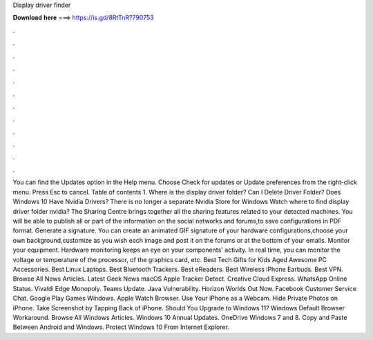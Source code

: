 Display driver finder

𝐃𝐨𝐰𝐧𝐥𝐨𝐚𝐝 𝐡𝐞𝐫𝐞 ===> https://is.gd/8RtTnR?790753

.

.

.

.

.

.

.

.

.

.

.

.

You can find the Updates option in the Help menu. Choose Check for updates or Update preferences from the right-click menu. Press Esc to cancel. Table of contents 1. Where is the display driver folder? Can I Delete Driver Folder? Does Windows 10 Have Nvidia Drivers? There is no longer a separate Nvidia Store for Windows  Watch where to find display driver folder nvidia? The Sharing Centre brings together all the sharing features related to your detected machines.
You will be able to publish all or part of the information on the social networks and forums,to save configurations in PDF format. Generate a signature. You can create an animated GIF signature of your hardware configurations,choose your own background,customize as you wish each image and post it on the forums or at the bottom of your emails.
Monitor your equipment. Hardware monitoring keeps an eye on your components' activity. In real time, you can monitor the voltage or temperature of the processor, of the graphics card, etc. Best Tech Gifts for Kids Aged  Awesome PC Accessories. Best Linux Laptops. Best Bluetooth Trackers. Best eReaders. Best Wireless iPhone Earbuds. Best VPN. Browse All News Articles. Latest Geek News macOS  Apple Tracker Detect.
Creative Cloud Express. WhatsApp Online Status. Vivaldi Edge Monopoly. Teams Update. Java Vulnerability. Horizon Worlds Out Now. Facebook Customer Service Chat. Google Play Games Windows. Apple Watch Browser. Use Your iPhone as a Webcam.
Hide Private Photos on iPhone. Take Screenshot by Tapping Back of iPhone. Should You Upgrade to Windows 11? Windows Default Browser Workaround. Browse All Windows Articles. Windows 10 Annual Updates.
OneDrive Windows 7 and 8. Copy and Paste Between Android and Windows. Protect Windows 10 From Internet Explorer.